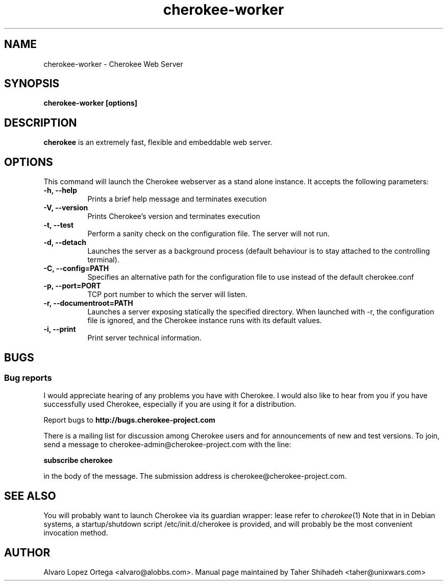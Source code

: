 .\"                              hey, Emacs:   -*- nroff -*-
.\" cherokee is free software; you can redistribute it and/or modify
.\" it under the terms of the GNU General Public License as published by
.\" the Free Software Foundation version 2 of the License.
.\"
.\" This program is distributed in the hope that it will be useful,
.\" but WITHOUT ANY WARRANTY; without even the implied warranty of
.\" MERCHANTABILITY or FITNESS FOR A PARTICULAR PURPOSE.  See the
.\" GNU General Public License for more details.
.\"
.\" You should have received a copy of the GNU General Public License
.\" along with this program; see the file COPYING.  If not, write to
.\" the Free Software Foundation, 675 Mass Ave, Cambridge, MA 02139, USA.
.\"
.TH cherokee-worker  1 "August 31, 2008"
.\" Please update the above date whenever this man page is modified.
.\"
.\" Some roff macros, for reference:
.\" .nh        disable hyphenation
.\" .hy        enable hyphenation
.\" .ad l      left justify
.\" .ad b      justify to both left and right margins (default)
.\" .nf        disable filling
.\" .fi        enable filling
.\" .br        insert line break
.\" .sp <n>    insert n+1 empty lines
.\" for manpage-specific macros, see man(7)
.SH NAME
cherokee-worker \- Cherokee Web Server
.SH SYNOPSIS
.B cherokee-worker [options]
.SH DESCRIPTION
\fBcherokee\fP is an extremely fast, flexible and embeddable web server.
.\" .PP
.\" It also...
.SH OPTIONS
This command will launch the Cherokee webserver as a stand alone
instance. It accepts the following parameters:
.TP 8
.B \-h, --help
Prints a brief help message and terminates execution
.TP 8
.B \-V, --version
Prints Cherokee's version and terminates execution
.TP 8
.B \-t, --test
Perform a sanity check on the configuration file. The server will not run.
.TP 8
.B \-d, --detach
Launches the server as a background process (default behaviour is to
stay attached to the controlling terminal).
.TP 8
.B \-C, --config=PATH
Specifies an alternative path for the configuration file to use instead
of the default cherokee.conf
.TP 8
.B \-p, --port=PORT
TCP port number to which the server will listen.
.TP 8
.B \-r, --documentroot=PATH
Launches a server exposing statically the specified directory. When
launched with \-r, the configuration file is ignored, and the Cherokee
instance runs with its default values.
.TP 8
.B \-i, --print
Print server technical information.
.SH BUGS
.SS Bug reports
I would appreciate hearing of any problems you have with Cherokee.  I
would also like to hear from you if you have successfully used Cherokee,
especially if you are using it for a distribution.
.PP
Report bugs to 
.B http://bugs.cherokee-project.com
.PP
There is a mailing list for discussion among Cherokee users and for
announcements of new and test versions. To join, send a message to
cherokee-admin@cherokee-project.com with the line:
.PP
.B subscribe cherokee
.PP
in the body of the message. The submission address is cherokee@cherokee-project.com.
.SH "SEE ALSO"
You will probably want to launch Cherokee via its guardian wrapper: lease refer to \&\fIcherokee\fR\|(1)
.
Note that in in Debian systems, a startup/shutdown script
/etc/init.d/cherokee is provided, and will probably be the most
convenient invocation method.
.SH AUTHOR
Alvaro Lopez Ortega <alvaro@alobbs.com>. Manual page maintained by Taher Shihadeh <taher@unixwars.com>
